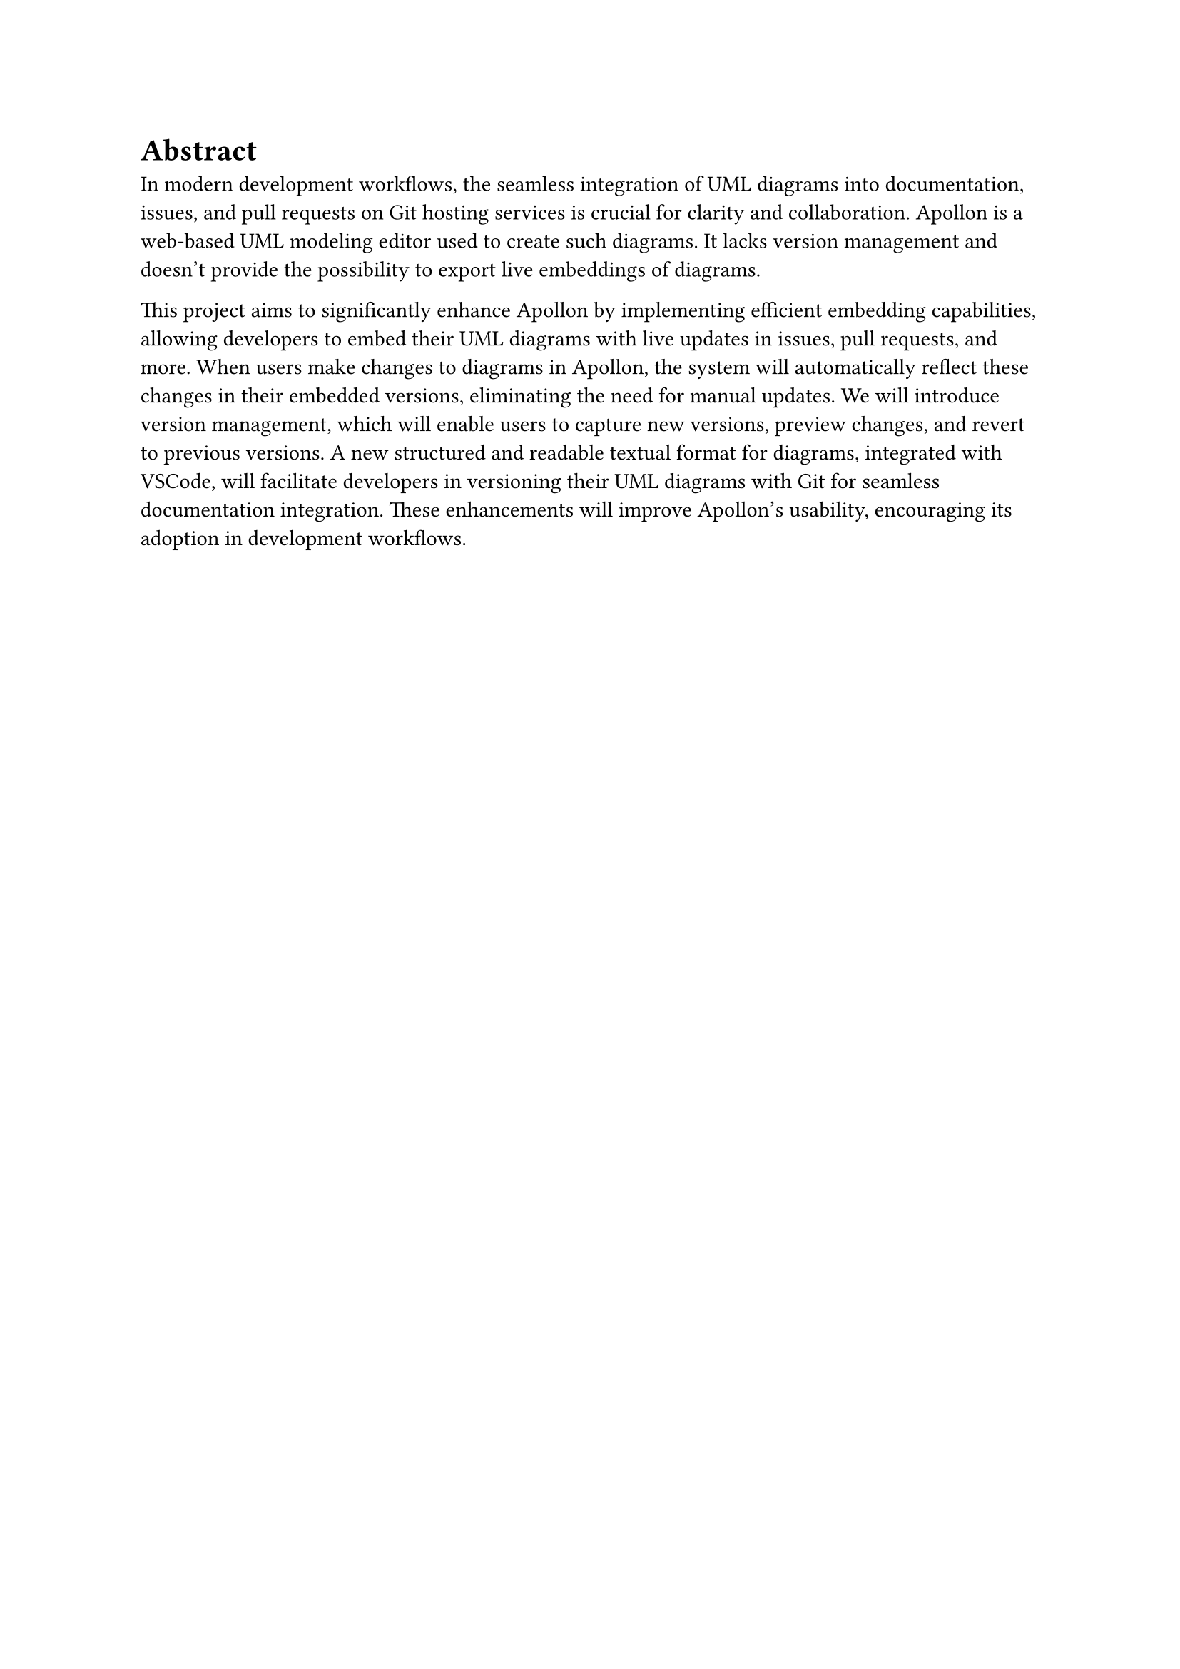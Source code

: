 = Abstract
In modern development workflows, the seamless integration of UML diagrams into documentation, issues, and pull requests on Git hosting services is crucial for clarity and collaboration. Apollon is a web-based UML modeling editor used to create such diagrams. It lacks version management and doesn't provide the possibility to export live embeddings of diagrams.

This project aims to significantly enhance Apollon by implementing efficient embedding capabilities, allowing developers to embed their UML diagrams with live updates in issues, pull requests, and more. When users make changes to diagrams in Apollon, the system will automatically reflect these changes in their embedded versions, eliminating the need for manual updates. We will introduce version management, which will enable users to capture new versions, preview changes, and revert to previous versions. A new structured and readable textual format for diagrams, integrated with VSCode, will facilitate developers in versioning their UML diagrams with Git for seamless documentation integration. These enhancements will improve Apollon's usability, encouraging its adoption in development workflows.